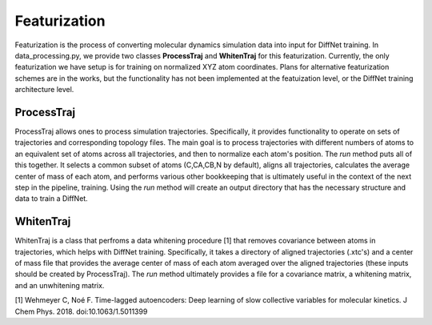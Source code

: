 Featurization
=================
Featurization is the process of converting molecular dynamics simulation data into input for DiffNet training. In data_processing.py, we provide two classes **ProcessTraj** and **WhitenTraj** for this featurization. Currently, the only featurization we have setup is for training on normalized XYZ atom coordinates. Plans for alternative featurization schemes are in the works, but the functionality has not been implemented at the featuization level, or the DiffNet training architecture level. 

ProcessTraj
-----------
ProcessTraj allows ones to process simulation trajectories. Specifically, it provides functionality to operate on sets of trajectories and corresponding topology files. The main goal is to process trajectories with different numbers of atoms to an equivalent set of atoms across all trajectories, and then to normalize each atom's position. The *run* method puts all of this together. It selects a common subset of atoms (C,CA,CB,N by default), aligns all trajectories, calculates the average center of mass of each atom, and performs various other bookkeeping that is ultimately useful in the context of the next step in the pipeline, training. Using the *run* method will create an output directory that has the necessary structure and data to train a DiffNet. 

.. autosummary::
   :toctree: autosummary

   diffnets.data_processing.ProcessTraj


WhitenTraj
----------

WhitenTraj is a class that perfroms a data whitening procedure [1] that removes covariance between atoms in trajectories, which helps with DiffNet training. Specifically, it takes a directory of aligned trajectories (.xtc's) and a center of mass file that provides the average center of mass of each atom averaged over the aligned trajectories (these inputs should be created by ProcessTraj). The *run* method ultimately provides a file for a covariance matrix, a whitening matrix, and an unwhitening matrix.

[1] Wehmeyer C, Noé F. Time-lagged autoencoders: Deep learning of slow collective variables for molecular kinetics. J Chem Phys. 2018. doi:10.1063/1.5011399   

.. autosummary::
   :toctree: autosummary

   diffnets.data_processing.WhitenTraj

